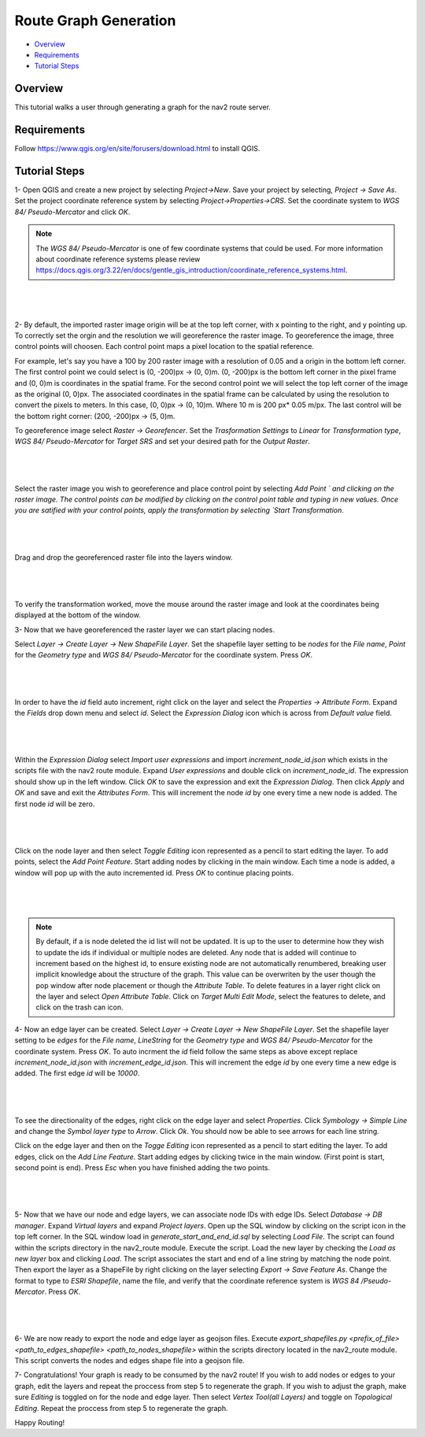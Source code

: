 .. _route_graph_generation: 

Route Graph Generation
**********************

- `Overview`_
- `Requirements`_
- `Tutorial Steps`_

Overview
========
This tutorial walks a user through generating a graph for the nav2 route server.

Requirements
============
Follow https://www.qgis.org/en/site/forusers/download.html to install QGIS.

Tutorial Steps
==============

1- Open QGIS and create a new project by selecting `Project->New`. Save your project by selecting, `Project -> Save As`. 
Set the project coordinate reference system by selecting `Project->Properties->CRS`. Set the coordinate system to `WGS 84/ Pseudo-Mercator` and click `OK`. 


.. note:: 
    The `WGS 84/ Pseudo-Mercator` is one of few coordinate systems that could be used. 
    For more information about coordinate reference systems please review https://docs.qgis.org/3.22/en/docs/gentle_gis_introduction/coordinate_reference_systems.html. 

|

 .. image:: images/route_graph_generation/coordinate_reference_system.png
    :height: 550px
    :width: 530px
    :align: center

|

2- By default, the imported raster image origin will be at the top left corner, with x pointing to the right, and y pointing up.
To correctly set the orgin and the resolution we will georeference the raster image. 
To georeference the image, three control points will choosen. Each control point maps a pixel location to the spatial reference. 

For example, let's say you have a 100 by 200 raster image with a resolution of 0.05 and a origin in the bottom left corner.
The first control point we could select is (0, -200)px -> (0, 0)m. (0, -200)px is the bottom left corner in the pixel frame and (0, 0)m is coordinates in the spatial frame. 
For the second control point we will select the top left corner of the image as the original (0, 0)px. The associated coordinates in the spatial frame can be calculated by using the resolution 
to convert the pixels to meters. In this case, (0, 0)px -> (0, 10)m. Where 10 m is 200 px* 0.05 m/px. The last control will be the bottom right corner: (200, -200)px -> (5, 0)m. 


To georeference image select `Raster -> Georefencer`. Set the `Trasformation Settings` to `Linear` for `Transformation 
type`, `WGS 84/ Pseudo-Mercator` for `Target SRS` and set your desired path for the `Output Raster`. 

|

 .. image:: images/route_graph_generation/transformation_settings.png
    :height: 757px
    :width: 458px
    :align: center

|

Select the raster image you wish to georeference and place control point by selecting `Add Point ` and clicking on the raster image. 
The control points can be modified by clicking on the control point table and typing in new values. Once you are satified with your control points, apply the transformation
by selecting `Start Transformation`. 

|

 .. image:: images/route_graph_generation/georeferencer.png
    :height: 400px
    :width: 730px
    :align: center

|

Drag and drop the georeferenced raster file into the layers window.

|

 .. image:: images/route_graph_generation/raster_layer.png
    :height: 350px
    :width: 520px
    :align: center

|

To verify the transformation worked, move the mouse around the raster image and look at the coordinates being displayed at the bottom of the window. 

3- Now that we have georeferenced the raster layer we can start placing nodes.


Select `Layer -> Create Layer -> New ShapeFile Layer`. Set the shapefile layer setting to be 
`nodes` for the `File name`, `Point` for the `Geometry type` and `WGS 84/ Pseudo-Mercator` for the coordinate system. Press `OK`. 

|

 .. image:: images/route_graph_generation/node_layer.png
    :height: 520px
    :width: 440px
    :align: center

|

In order to have the `id` field auto increment, right click on the layer and select the `Properties -> Attribute Form`. 
Expand the `Fields` drop down menu and select `id`. Select the `Expression Dialog` icon which is across from `Default value` field.

|

 .. image:: images/route_graph_generation/attribute_form.png
    :height: 390px
    :width: 550px
    :align: center

|


Within the `Expression Dialog` select `Import user expressions` and import `increment_node_id.json` which exists in the scripts file with the nav2 route module. Expand `User expressions` and double click on `increment_node_id`. 
The expression should show up in the left window. Click `OK` to save the expression and exit the `Expression Dialog`. Then click `Apply` and `OK` and save and exit the `Attributes Form`.
This will increment the node `id` by one every time a new node is added. The first node `id` will be zero. 

|

 .. image:: images/route_graph_generation/expression_dialog.png
    :height: 380px
    :width: 470px
    :align: center

|


Click on the node layer and then select `Toggle Editing` icon represented as a pencil to start editing the layer. 
To add points, select the `Add Point Feature`. Start adding nodes by clicking in the main window.
Each time a node is added, a window will pop up with the auto incremented id. Press `OK` to continue placing points.

|

 .. image:: images/route_graph_generation/nodes.png
    :height: 250px
    :width: 500px
    :align: center

|

.. note:: 
    By default, if a is node deleted the id list will not be updated. It is up to the user to determine how they wish to update the ids if individual
    or multiple nodes are deleted. Any node that is added will continue to increment based on the highest id, to ensure existing node are not automatically renumbered, breaking user implicit knowledge about the structure of the graph. This value can be overwriten by the user 
    though the pop window after node placement or though the `Attribute Table`. To delete features in a layer right click on the layer and select `Open Attribute Table`. 
    Click on `Target Multi Edit Mode`, select the features to delete, and click on the trash can icon.     


4- Now an edge layer can be created. Select `Layer -> Create Layer -> New ShapeFile Layer`. Set the shapefile layer setting to be 
`edges` for the `File name`, `LineString` for the `Geometry type` and `WGS 84/ Pseudo-Mercator` for the coordinate system. Press `OK`.
To auto incrment the `id` field follow the same steps as above except replace `increment_node_id.json` with `increment_edge_id.json`. 
This will increment the edge `id` by one every time a new edge is added. The first edge `id` will be `10000`. 

|

 .. image:: images/route_graph_generation/edge_layer.png
    :height: 520px
    :width: 440px
    :align: center

|

To see the directionality of the edges, right click on the edge layer and select `Properties`. Click `Symbology -> Simple Line` and change the `Symbol layer type` to `Arrow`.
Click `Ok`. You should now be able to see arrows for each line string. 

Click on the edge layer and then on the `Togge Editing` icon represented as a pencil to start editing the layer. 
To add edges, click on the `Add Line Feature`. Start adding edges by clicking twice in the main window. 
(First point is start, second point is end). Press `Esc` when you have finished adding the two points.  

|

 .. image:: images/route_graph_generation/edges.png
    :height: 250px
    :width: 500px
    :align: center

|


5- Now that we have our node and edge layers, we can associate node IDs with edge IDs. 
Select `Database -> DB manager`. Expand `Virtual layers` and expand `Project layers`. Open up
the SQL window by clicking on the script icon in the top left corner. In the SQL window load in `generate_start_and_end_id.sql` by selecting `Load File`. 
The script can found within the scripts directory in the nav2_route module.  
Execute the script. Load the new layer by checking the `Load as new layer` box and clicking `Load`. The script associates the start and end of a line string by matching the node 
point. Then export the layer as a ShapeFile by right clicking on the layer selecting `Export -> Save Feature As`. Change the format to type to `ESRI Shapefile`, name the file, and verify that the 
coordinate reference system is `WGS 84 /Pseudo-Mercator`. Press `OK`. 

|

 .. image:: images/route_graph_generation/db_manager.png
    :height: 350px
    :width: 530px
    :align: center

|

6- We are now ready to export the node and edge layer as geojson files. Execute `export_shapefiles.py <prefix_of_file> <path_to_edges_shapefile> <path_to_nodes_shapefile>`
within the scripts directory located in the nav2_route module. This script converts the nodes and edges shape file into a geojson file. 

7- Congratulations! Your graph is ready to be consumed by the nav2 route! If you wish to add nodes or edges to your graph, 
edit the layers and repeat the proccess from step 5 to regenerate the graph. If you wish to adjust the graph, make sure `Editing` is toggled on for the 
node and edge layer. Then select `Vertex Tool(all Layers)` and toggle on `Topological Editing`. Repeat the proccess from step 5 to regenerate the graph. 


Happy Routing!

